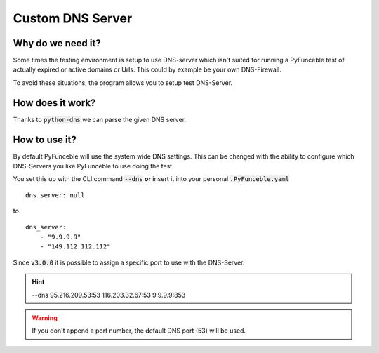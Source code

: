 Custom DNS Server
=================

Why do we need it?
------------------

Some times the testing environment is setup to use DNS-server which isn't
suited for running a PyFunceble test of actually expired or active domains or
Urls. This could by example be your own DNS-Firewall.

To avoid these situations, the program allows you to setup test DNS-Server.

How does it work?
-----------------

Thanks to :code:`python-dns` we can parse the given DNS server.

How to use it?
--------------

By default PyFunceble will use the system wide DNS settings. This can be
changed with the ability to configure which DNS-Servers you like PyFunceble to
use doing the test.

You set this up with the CLI command :code:`--dns` **or** insert it into your
personal :code:`.PyFunceble.yaml`

::

    dns_server: null

to

::

    dns_server:
        - "9.9.9.9"
        - "149.112.112.112"


.. version:: 3.0.0

Since :code:`v3.0.0` it is possible to assign a specific port to use with the
DNS-Server.

.. hint::

    --dns 95.216.209.53:53 116.203.32.67:53 9.9.9.9:853

.. warning::
    If you don't append a port number, the default DNS port (53) will be used.
